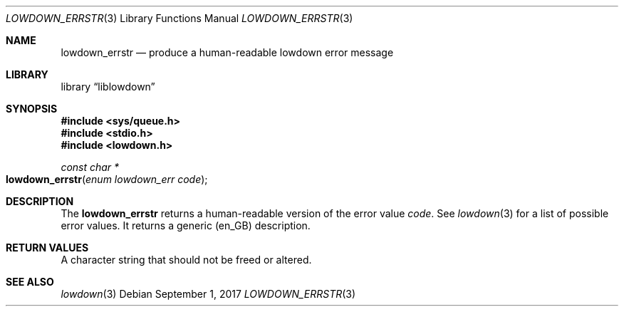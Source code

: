 .\"	$Id$
.\"
.\" Copyright (c) 2017 Kristaps Dzonsons <kristaps@bsd.lv>
.\"
.\" Permission to use, copy, modify, and distribute this software for any
.\" purpose with or without fee is hereby granted, provided that the above
.\" copyright notice and this permission notice appear in all copies.
.\"
.\" THE SOFTWARE IS PROVIDED "AS IS" AND THE AUTHOR DISCLAIMS ALL WARRANTIES
.\" WITH REGARD TO THIS SOFTWARE INCLUDING ALL IMPLIED WARRANTIES OF
.\" MERCHANTABILITY AND FITNESS. IN NO EVENT SHALL THE AUTHOR BE LIABLE FOR
.\" ANY SPECIAL, DIRECT, INDIRECT, OR CONSEQUENTIAL DAMAGES OR ANY DAMAGES
.\" WHATSOEVER RESULTING FROM LOSS OF USE, DATA OR PROFITS, WHETHER IN AN
.\" ACTION OF CONTRACT, NEGLIGENCE OR OTHER TORTIOUS ACTION, ARISING OUT OF
.\" OR IN CONNECTION WITH THE USE OR PERFORMANCE OF THIS SOFTWARE.
.\"
.Dd $Mdocdate: September 1 2017 $
.Dt LOWDOWN_ERRSTR 3
.Os
.Sh NAME
.Nm lowdown_errstr
.Nd produce a human-readable lowdown error message
.Sh LIBRARY
.Lb liblowdown
.Sh SYNOPSIS
.In sys/queue.h
.In stdio.h
.In lowdown.h
.Ft const char *
.Fo lowdown_errstr
.Fa "enum lowdown_err code"
.Fc
.Sh DESCRIPTION
The
.Nm
returns a human-readable version of the error value
.Fa code .
See
.Xr lowdown 3
for a list of possible error values.
It returns a generic (en_GB) description.
.Sh RETURN VALUES
A character string that should not be freed or altered.
.Sh SEE ALSO
.Xr lowdown 3
